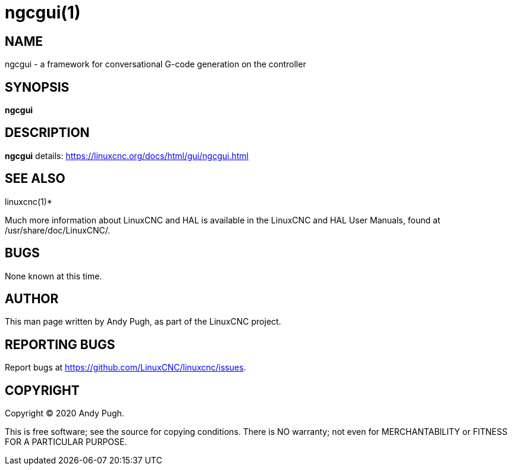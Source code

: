 = ngcgui(1)

== NAME

ngcgui - a framework for conversational G-code generation on the
controller

== SYNOPSIS

*ngcgui*

== DESCRIPTION

*ngcgui* details: https://linuxcnc.org/docs/html/gui/ngcgui.html

== SEE ALSO

linuxcnc(1)*

Much more information about LinuxCNC and HAL is available in the
LinuxCNC and HAL User Manuals, found at /usr/share/doc/LinuxCNC/.

== BUGS

None known at this time.

== AUTHOR

This man page written by Andy Pugh, as part of the LinuxCNC project.

== REPORTING BUGS

Report bugs at https://github.com/LinuxCNC/linuxcnc/issues.

== COPYRIGHT

Copyright © 2020 Andy Pugh.

This is free software; see the source for copying conditions. There is
NO warranty; not even for MERCHANTABILITY or FITNESS FOR A PARTICULAR
PURPOSE.
